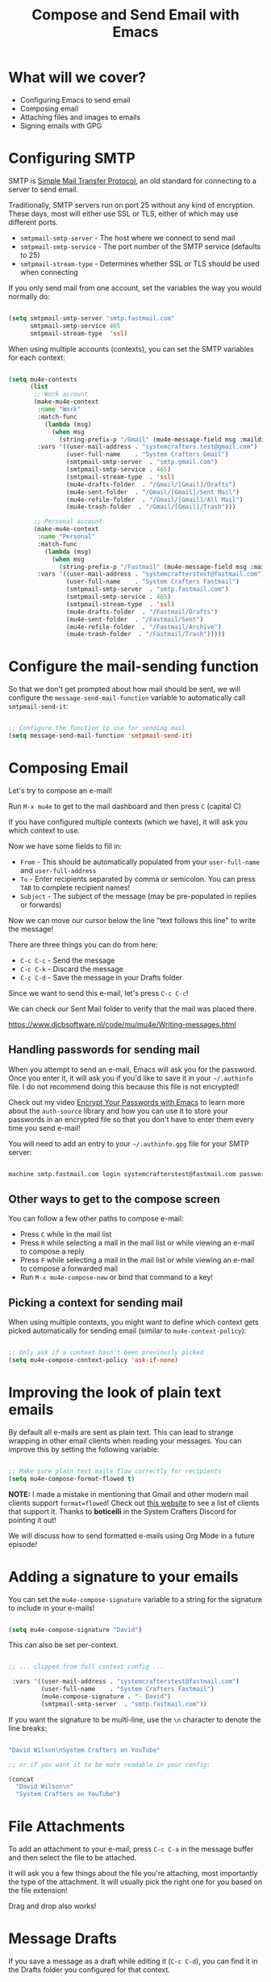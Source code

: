 #+title: Compose and Send Email with Emacs

* What will we cover?

- Configuring Emacs to send email
- Composing email
- Attaching files and images to emails
- Signing emails with GPG

* Configuring SMTP

SMTP is [[https://en.wikipedia.org/wiki/Simple_Mail_Transfer_Protocol][Simple Mail Transfer Protocol]], an old standard for connecting to a server to send email.

Traditionally, SMTP servers run on port 25 without any kind of encryption.  These days, most will either use SSL or TLS, either of which may use different ports.

- =smtpmail-smtp-server= - The host where we connect to send mail
- =smtpmail-smtp-service= - The port number of the SMTP service (defaults to 25)
- =smtpmail-stream-type= - Determines whether SSL or TLS should be used when connecting

If you only send mail from one account, set the variables the way you would normally do:

#+begin_src emacs-lisp

  (setq smtpmail-smtp-server "smtp.fastmail.com"
        smtpmail-smtp-service 465
        smtpmail-stream-type  'ssl)

#+end_src

When using multiple accounts (contexts), you can set the SMTP variables for each context:

#+begin_src emacs-lisp

  (setq mu4e-contexts
        (list
         ;; Work account
         (make-mu4e-context
          :name "Work"
          :match-func
            (lambda (msg)
              (when msg
                (string-prefix-p "/Gmail" (mu4e-message-field msg :maildir))))
          :vars '((user-mail-address . "systemcrafters.test@gmail.com")
                  (user-full-name    . "System Crafters Gmail")
                  (smtpmail-smtp-server  . "smtp.gmail.com")
                  (smtpmail-smtp-service . 465)
                  (smtpmail-stream-type  . 'ssl)
                  (mu4e-drafts-folder  . "/Gmail/[Gmail]/Drafts")
                  (mu4e-sent-folder  . "/Gmail/[Gmail]/Sent Mail")
                  (mu4e-refile-folder  . "/Gmail/[Gmail]/All Mail")
                  (mu4e-trash-folder  . "/Gmail/[Gmail]/Trash")))

         ;; Personal account
         (make-mu4e-context
          :name "Personal"
          :match-func
            (lambda (msg)
              (when msg
                (string-prefix-p "/Fastmail" (mu4e-message-field msg :maildir))))
          :vars '((user-mail-address . "systemcrafterstest@fastmail.com")
                  (user-full-name    . "System Crafters Fastmail")
                  (smtpmail-smtp-server  . "smtp.fastmail.com")
                  (smtpmail-smtp-service . 465)
                  (smtpmail-stream-type  . 'ssl)
                  (mu4e-drafts-folder  . "/Fastmail/Drafts")
                  (mu4e-sent-folder  . "/Fastmail/Sent")
                  (mu4e-refile-folder  . "/Fastmail/Archive")
                  (mu4e-trash-folder  . "/Fastmail/Trash")))))

#+end_src

* Configure the mail-sending function

So that we don't get prompted about how mail should be sent, we will configure the =message-send-mail-function= variable to automatically call =smtpmail-send-it=:

#+begin_src emacs-lisp

    ;; Configure the function to use for sending mail
    (setq message-send-mail-function 'smtpmail-send-it)

#+end_src

* Composing Email

Let's try to compose an e-mail!

Run =M-x mu4e= to get to the mail dashboard and then press =C= (capital C)

If you have configured multiple contexts (which we have), it will ask you which context to use.

Now we have some fields to fill in:

- =From= - This should be automatically populated from your =user-full-name= and =user-full-address=
- =To= - Enter recipients separated by comma or semicolon.  You can press ~TAB~ to complete recipient names!
- =Subject= - The subject of the message (may be pre-populated in replies or forwards)

Now we can move our cursor below the line "text follows this line" to write the message!

There are three things you can do from here:

- ~C-c C-c~ - Send the message
- ~C-c C-k~ - Discard the message
- ~C-c C-d~ - Save the message in your Drafts folder

Since we want to send this e-mail, let's press ~C-c C-c~!

We can check our Sent Mail folder to verify that the mail was placed there.

https://www.djcbsoftware.nl/code/mu/mu4e/Writing-messages.html

** Handling passwords for sending mail

When you attempt to send an e-mail, Emacs will ask you for the password.  Once you enter it, it will ask you if you'd like to save it in your =~/.authinfo= file.  I do not recommend doing this because this file is not encrypted!

Check out my video [[https://youtu.be/nZ_T7Q49B8Y][Encrypt Your Passwords with Emacs]] to learn more about the =auth-source= library and how you can use it to store your passwords in an encrypted file so that you don't have to enter them every time you send e-mail!

You will need to add an entry to your =~/.authinfo.gpg= file for your SMTP server:

#+begin_src sh

  machine smtp.fastmail.com login systemcrafterstest@fastmail.com password b4dp4ssw0rd port 465

#+end_src

** Other ways to get to the compose screen

You can follow a few other paths to compose e-mail:

- Press =C= while in the mail list
- Press =R= while selecting a mail in the mail list or while viewing an e-mail to compose a reply
- Press =F= while selecting a mail in the mail list or while viewing an e-mail to compose a forwarded mail
- Run =M-x mu4e-compose-new= or bind that command to a key!

** Picking a context for sending mail

When using multiple contexts, you might want to define which context gets picked automatically for sending email (similar to =mu4e-context-policy=):

#+begin_src emacs-lisp

    ;; Only ask if a context hasn't been previously picked
    (setq mu4e-compose-context-policy 'ask-if-none)

#+end_src

* Improving the look of plain text emails

By default all e-mails are sent as plain text.  This can lead to strange wrapping in other email clients when reading your messages.  You can improve this by setting the following variable:

#+begin_src emacs-lisp

  ;; Make sure plain text mails flow correctly for recipients
  (setq mu4e-compose-format-flowed t)

#+end_src

*NOTE:* I made a mistake in mentioning that Gmail and other modern mail clients support =format=flowed=!  Check out [[https://useplaintext.email/#other-clients][this website]] to see a list of clients that support it.  Thanks to *boticelli* in the System Crafters Discord for pointing it out!

We will discuss how to send formatted e-mails using Org Mode in a future episode!

* Adding a signature to your emails

You can set the =mu4e-compose-signature= variable to a string for the signature to include in your e-mails!

#+begin_src emacs-lisp

  (setq mu4e-compose-signature "David")

#+end_src

This can also be set per-context.

#+begin_src emacs-lisp

 ;; ... clipped from full context config ...

  :vars '((user-mail-address . "systemcrafterstest@fastmail.com")
          (user-full-name    . "System Crafters Fastmail")
          (mu4e-compose-signature . "- David")
          (smtpmail-smtp-server  . "smtp.fastmail.com"))

#+end_src

If you want the signature to be multi-line, use the =\n= character to denote the line breaks:

#+begin_src emacs-lisp

  "David Wilson\nSystem Crafters on YouTube"

  ;; or if you want it to be more readable in your config:

  (concat
    "David Wilson\n"
    "System Crafters on YouTube")

#+end_src

* File Attachments

To add an attachment to your e-mail, press ~C-c C-a~ in the message buffer and then select the file to be attached.

It will ask you a few things about the file you're attaching, most importantly the type of the attachment.  It will usually pick the right one for you based on the file extension!

Drag and drop also works!

* Message Drafts

If you save a message as a draft while editing it (~C-c C-d~), you can find it in the Drafts folder you configured for that context.

Select the message in the headers list or open the email and press ~E~ (or ~c e~ with evil-mode bindings).  You will now be placed back into the message editor!

* Signing Emails

If you followed my video [[https://youtu.be/nZ_T7Q49B8Y][Encrypt Your Passwords with Emacs]] then you've already set up a GPG key for signing emails.

You can use the =mml-secure-message-sign-pgpmime= function while composing a mail to mark it to be signed once you send it.  When you press ~C-c C-c~ to send the mail, you will be prompted for your passphrase and then the mail will be signed!

#+begin_src emacs-lisp

  ;; Use a specific key for signing by referencing its thumbprint
  (setq mml-secure-openpgp-signers '("53C41E6E41AAFE55335ACA5E446A2ED4D940BF14"))

#+end_src

** Automatically Sign Every Email

You can automatically sign every e-mail using the =message-send-hook=:

#+begin_src emacs-lisp

  (add-hook 'message-send-hook 'mml-secure-message-sign-pgpmime)

#+end_src

* Encrypting Emails

Similarly to signing emails, you can also encrypt them with =mml-secure-message-encrypt-pgpmine=!  Anyone with your public key will be able to decrypt the message.

* Complete configuration

Here's the complete configuration we made for this episode:

#+begin_src emacs-lisp

  (use-package mu4e
    :ensure nil
    :config

    ;; This is set to 't' to avoid mail syncing issues when using mbsync
    (setq mu4e-change-filenames-when-moving t)

    ;; Refresh mail using isync every 10 minutes
    (setq mu4e-update-interval (* 10 60))
    (setq mu4e-get-mail-command "mbsync -a")
    (setq mu4e-maildir "~/Mail")

    ;; Make sure plain text mails flow correctly for recipients
    (setq mu4e-compose-format-flowed t)

    ;; Configure the function to use for sending mail
    (setq message-send-mail-function 'smtpmail-send-it)

    ;; NOTE: Only use this if you have set up a GPG key!
    ;; Automatically sign all outgoing mails
    ;; (add-hook 'message-send-hook 'mml-secure-message-sign-pgpmime)

    (setq mu4e-contexts
            (list
            ;; Work account
            (make-mu4e-context
            :name "Work"
            :match-func
                (lambda (msg)
                (when msg
                    (string-prefix-p "/Gmail" (mu4e-message-field msg :maildir))))
            :vars '((user-mail-address . "systemcrafters.test@gmail.com")
                    (user-full-name    . "System Crafters Gmail")
                    (smtpmail-smtp-server  . "smtp.gmail.com")
                    (smtpmail-smtp-service . 465)
                    (smtpmail-stream-type  . ssl)
                    (mu4e-compose-signature . "David via Gmail")
                    (mu4e-drafts-folder  . "/Gmail/[Gmail]/Drafts")
                    (mu4e-sent-folder  . "/Gmail/[Gmail]/Sent Mail")
                    (mu4e-refile-folder  . "/Gmail/[Gmail]/All Mail")
                    (mu4e-trash-folder  . "/Gmail/[Gmail]/Trash")))

            ;; Personal account
            (make-mu4e-context
            :name "Personal"
            :match-func
                (lambda (msg)
                (when msg
                    (string-prefix-p "/Fastmail" (mu4e-message-field msg :maildir))))
            :vars '((user-mail-address . "systemcrafterstest@fastmail.com")
                    (user-full-name    . "System Crafters Fastmail")
                    (smtpmail-smtp-server  . "smtp.fastmail.com")
                    (smtpmail-smtp-service . 465)
                    (smtpmail-stream-type  . ssl)
                    (mu4e-compose-signature . "David via Fastmail")
                    (mu4e-drafts-folder  . "/Fastmail/Drafts")
                    (mu4e-sent-folder  . "/Fastmail/Sent")
                    (mu4e-refile-folder  . "/Fastmail/Archive")
                    (mu4e-trash-folder  . "/Fastmail/Trash")))))

    (setq mu4e-maildir-shortcuts
        '(("/Inbox"             . ?i)
          ("/[Gmail]/Sent Mail" . ?s)
          ("/[Gmail]/Trash"     . ?t)
          ("/[Gmail]/Drafts"    . ?d)
          ("/[Gmail]/All Mail"  . ?a))))

#+end_src
